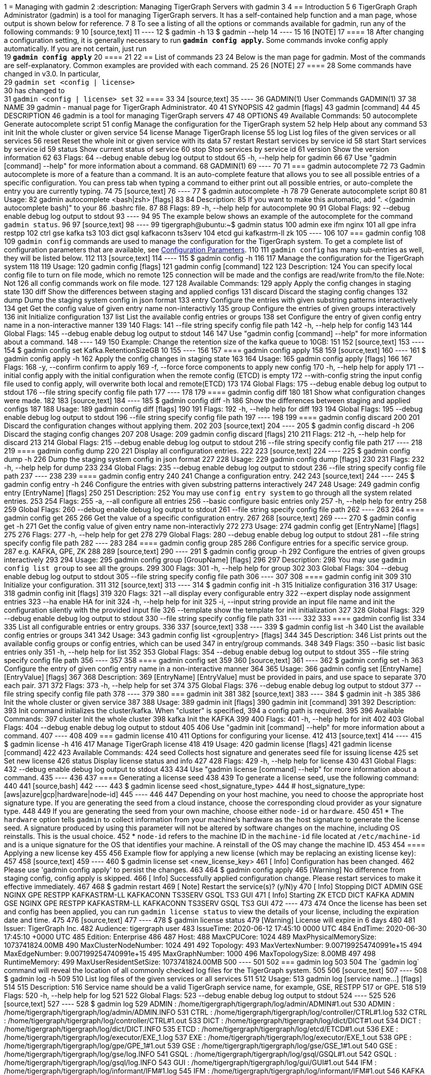 1 = Managing with gadmin
2 :description: Managing TigerGraph Servers with gadmin
3 
4 == Introduction
5 
6 TigerGraph Graph Administrator (gadmin) is a tool for managing TigerGraph servers. It has a self-contained help function and a man page, whose output is shown below for reference.
7 
8 To see a listing of all the options or commands available for gadmin, run any of the following commands:
9 
10 [source,text]
11 ----
12 $ gadmin -h
13 $ gadmin --help
14 ----
15 
16 [NOTE]
17 ====
18 After changing a configuration setting, it is generally necessary to run *`gadmin config apply`.* Some commands invoke config apply automatically. If you are not certain, just run +
19 *`gadmin config apply`*
20 ====
21 
22 == List of commands
23 
24 Below is the man page for gadmin. Most of the commands are self-explanatory. Common examples are provided with each command.
25 
26 [NOTE]
27 ====
28 Some commands have changed in v3.0. In particular, +
29 `gadmin set <config | license>` +
30 has changed to +
31 `gadmin <config | license> set`
32 ====
33 
34 [source,text]
35 ----
36 GADMIN(1)                         User Commands                                GADMIN(1)
37 
38 NAME
39        gadmin - manual page for TigerGraph Administrator.
40 
41 SYNOPSIS
42        gadmin [flags]
43        gadmin [command]
44 
45 DESCRIPTION
46        gadmin is a tool for managing TigerGraph servers
47 
48 OPTIONS
49        Available Commands:
50          autocomplete Generate autocomplete script
51          config       Manage the configuration for the TigerGraph system
52          help         Help about any command
53          init         Init the whole cluster or given service
54          license      Manage TigerGraph license
55          log          List log files of the given services or all services
56          reset        Reset the whole init or given service with its data
57          restart      Restart services by service id
58          start        Start services by service id
59          status       Show current status of service
60          stop         Stop services by service id
61          version      Show the version information
62 
63 Flags:
64       --debug   enable debug log output to stdout
65   -h, --help    help for gadmin
66 
67 Use "gadmin [command] --help" for more information about a command.
68 GADMIN(1)
69 ----
70 
71 === gadmin autocomplete
72 
73 Gadmin autocomplete is more of a feature than a command. It is an auto-complete feature that allows you to see all possible entries of a specific configuration. You can press tab when typing a command to either print out all possible entries, or auto-complete the entry you are currently typing.
74 
75 [source,text]
76 ----
77 $ gadmin autocomplete -h
78 
79 Generate autocomplete script
80 
81 Usage:
82   gadmin autocomplete <bash|zsh> [flags]
83 
84 Description:
85   If you want to make this automatic, add ". <(gadmin autocomplete bash)" to your
86   .bashrc file.
87 
88 Flags:
89   -h, --help   help for autocomplete
90 
91 Global Flags:
92       --debug   enable debug log output to stdout
93 ----
94 
95 The example below shows an example of the autocomplete for the command `gadmin status`.
96 
97 [source,text]
98 ----
99 tigergraph@ubuntu:~$ gadmin status
100 admin         exe           ifm           nginx
101 all           gpe           infra         restpp
102 ctrl          gse           kafka         ts3
103 dict          gsql          kafkaconn     ts3serv
104 etcd          gui           kafkastrm-ll  zk
105 ----
106 
107 === gadmin config
108 
109 `gadmin config` commands are used to manage the configuration for the TigerGraph system. To get a complete list of configuration parameters that are available, see xref:reference:configuration-parameters.adoc[Configuration Parameters].
110 
111 `gadmin config` has many sub-entries as well, they will be listed below.
112 
113 [source,text]
114 ----
115 $ gadmin config -h
116 
117 Manage the configuration for the TigerGraph system
118 
119 Usage:
120   gadmin config [flags]
121   gadmin config [command]
122 
123 Description:
124   You can specify local config file to turn on file mode, which no remote
125   connection will be made and the configs are read/write from/to the file.Note: Not
126   all config commands work on file mode.
127 
128 Available Commands:
129   apply       Apply the config changes in staging state
130   diff        Show the differences between staging and applied configs
131   discard     Discard the staging config changes
132   dump        Dump the staging system config in json format
133   entry       Configure the entries with given substring patterns interactively
134   get         Get the config value of given entry name non-interactivly
135   group       Configure the entries of given groups interactively
136   init        Initialize configuration
137   list        List the available config entries or groups
138   set         Configure the entry of given config entry name in a non-interactive manner
139 
140 Flags:
141       --file string   specify config file path
142   -h, --help          help for config
143 
144 Global Flags:
145       --debug   enable debug log output to stdout
146 
147 Use "gadmin config [command] --help" for more information about a command.
148 ----
149 
150 Example: Change the retention size of the kafka queue to 10GB:
151 
152 [source,text]
153 ----
154 $ gadmin config set Kafka.RetentionSizeGB 10
155 ----
156 
157 ==== gadmin config apply
158 
159 [source,text]
160 ----
161 $ gadmin config apply -h
162 Apply the config changes in staging state
163 
164 Usage:
165   gadmin config apply [flags]
166 
167 Flags:
168   -y, --confirm              confirm to apply
169   -f, --force                force components to apply new config
170   -h, --help                 help for apply
171       --initial              config apply with the initial configuration when the remote config (ETCD) is empty
172       --with-config string   the input config file used to config apply, will overwrite both local and remote(ETCD)
173 
174 Global Flags:
175       --debug         enable debug log output to stdout
176       --file string   specify config file path
177 ----
178 
179 ==== gadmin config diff
180 
181 Show what configuration changes were made.
182 
183 [source,text]
184 ----
185 $ gadmin config diff -h
186 Show the differences between staging and applied configs
187 
188 Usage:
189   gadmin config diff [flags]
190 
191 Flags:
192   -h, --help   help for diff
193 
194 Global Flags:
195       --debug         enable debug log output to stdout
196       --file string   specify config file path
197 ----
198 
199 ==== gadmin config discard
200 
201 Discard the configuration changes without applying them.
202 
203 [source,text]
204 ----
205 $ gadmin config discard -h
206 Discard the staging config changes
207 
208 Usage:
209   gadmin config discard [flags]
210 
211 Flags:
212   -h, --help   help for discard
213 
214 Global Flags:
215       --debug         enable debug log output to stdout
216       --file string   specify config file path
217 ----
218 
219 ==== gadmin config dump
220 
221 Display all configuration entries.
222 
223 [source,text]
224 ----
225 $ gadmin config dump -h
226 Dump the staging system config in json format
227 
228 Usage:
229   gadmin config dump [flags]
230 
231 Flags:
232   -h, --help   help for dump
233 
234 Global Flags:
235       --debug         enable debug log output to stdout
236       --file string   specify config file path
237 ----
238 
239 ==== gadmin config entry
240 
241 Change a configuration entry.
242 
243 [source,text]
244 ----
245 $ gadmin config entry -h
246 Configure the entries with given substring patterns interactively
247 
248 Usage:
249   gadmin config entry [EntryName] [flags]
250 
251 Description:
252   You may use `config entry system` to go through all the system related entries.
253 
254 Flags:
255   -a, --all     configure all entries
256       --basic   configure basic entries only
257   -h, --help    help for entry
258 
259 Global Flags:
260       --debug         enable debug log output to stdout
261       --file string   specify config file path
262 ----
263 
264 ==== gadmin config get
265 
266 Get the value of a specific configuration entry.
267 
268 [source,text]
269 ----
270 $ gadmin config get -h
271 Get the config value of given entry name non-interactivly
272 
273 Usage:
274   gadmin config get [EntryName] [flags]
275 
276 Flags:
277   -h, --help   help for get
278 
279 Global Flags:
280       --debug         enable debug log output to stdout
281       --file string   specify config file path
282 ----
283 
284 ==== gadmin config group
285 
286 Configure entries for a specific service group. +
287 e.g. KAFKA, GPE, ZK
288 
289 [source,text]
290 ----
291 $ gadmin config group -h
292 Configure the entries of given groups interactively
293 
294 Usage:
295   gadmin config group [GroupName] [flags]
296 
297 Description:
298   You may use `gadmin config list group` to see all the groups.
299 
300 Flags:
301   -h, --help   help for group
302 
303 Global Flags:
304       --debug         enable debug log output to stdout
305       --file string   specify config file path
306 ----
307 
308 ==== gadmin config init
309 
310 Initialize your configuration.
311 
312 [source,text]
313 ----
314 $ gadmin config init -h
315 Initialize configuration
316 
317 Usage:
318   gadmin config init [flags]
319 
320 Flags:
321       --all            display every configurable entry
322       --expert         display node assignment entries
323       --ha             enable HA for init
324   -h, --help           help for init
325   -i, --input string   provide an input file name and init the configuration silently with the provided input file
326       --template       show the template for init initialization
327 
328 Global Flags:
329       --debug         enable debug log output to stdout
330       --file string   specify config file path
331 ----
332 
333 ==== gadmin config list
334 
335 List all configurable entries or entry groups.
336 
337 [source,text]
338 ----
339 $ gadmin config list -h
340 List the available config entries or groups
341 
342 Usage:
343   gadmin config list <group|entry> [flags]
344 
345 Description:
346   List prints out the available config groups or config entries, which can be used
347   in entry/group commands.
348 
349 Flags:
350       --basic   list basic entries only
351   -h, --help    help for list
352 
353 Global Flags:
354       --debug         enable debug log output to stdout
355       --file string   specify config file path
356 ----
357 
358 ==== gadmin config set
359 
360 [source,text]
361 ----
362 $ gadmin config set -h
363 Configure the entry of given config entry name in a non-interactive manner
364 
365 Usage:
366   gadmin config set [EntryName] [EntryValue] [flags]
367 
368 Description:
369   [EntryName] [EntryValue] must be provided in pairs, and use space to separate
370   each pair.
371 
372 Flags:
373   -h, --help   help for set
374 
375 Global Flags:
376       --debug         enable debug log output to stdout
377       --file string   specify config file path
378 ----
379 
380 === gadmin init
381 
382 [source,text]
383 ----
384 $ gadmin init -h
385 
386 Init the whole cluster or given service
387 
388 Usage:
389   gadmin init [flags]
390   gadmin init [command]
391 
392 Description:
393   Init command initializes the cluster/kafka. When "cluster" is specified,
394   a config path is required.
395 
396 Available Commands:
397   cluster     Init the whole cluster
398   kafka       Init the KAFKA
399 
400 Flags:
401   -h, --help   help for init
402 
403 Global Flags:
404       --debug   enable debug log output to stdout
405 
406 Use "gadmin init [command] --help" for more information about a command.
407 ----
408 
409 === gadmin license
410 
411 Options for configuring your license.
412 
413 [source,text]
414 ----
415 $ gadmin license -h
416 
417 Manage TigerGraph license
418 
419 Usage:
420   gadmin license [flags]
421   gadmin license [command]
422 
423 Available Commands:
424   seed        Collects host signature and generates seed file for issuing license
425   set         Set new license
426   status      Display license status and info
427 
428 Flags:
429   -h, --help   help for license
430 
431 Global Flags:
432       --debug   enable debug log output to stdout
433 
434 Use "gadmin license [command] --help" for more information about a command.
435 ----
436 
437 ==== Generating a license seed
438 
439 To generate a license seed, use the following command:
440 
441 [source,bash]
442 ----
443 $ gadmin license seed <host_signature_type>
444 # host_signature_type: [aws|azure|gcp|hardware|node-id]
445 ----
446 
447 Depending on your host machine, you need to choose the appropriate host signature type. If you are generating the seed from a cloud instance, choose the corresponding cloud provider as your signature type.
448 
449 If you are generating the seed from your own machine, choose either `node-id` or `hardware`.
450 
451 * The `hardware` option tells `gadmin` to collect information from your machine's hardware as the host signature to generate the license seed. A signature produced by using this parameter will not be altered by software changes on the machine, including OS reinstalls. This is the usual choice.
452 * `node-id` refers to the machine ID in the `machine-id` file located at `/etc/machine-id` and is a unique signature for the OS that identifies your machine. A reinstall of the OS may change the machine ID.
453 
454 ==== Applying a new license key
455 
456 Example flow for applying a new license (which may be replacing an existing license key):
457 
458 [source,text]
459 ----
460 $ gadmin license set <new_license_key>
461 [   Info] Configuration has been changed.
462 Please use 'gadmin config apply' to persist the changes.
463 
464 $ gadmin config apply
465 [Warning] No difference from staging config, config apply is skipped.
466 [   Info] Successfully applied configuration change. Please restart services to make it effective immediately.
467 
468 $ gadmin restart
469 [   Note] Restart the service(s)? (y/N)y
470 [   Info] Stopping DICT ADMIN GSE NGINX GPE RESTPP KAFKASTRM-LL KAFKACONN TS3SERV GSQL TS3 GUI
471 [   Info] Starting ZK ETCD DICT KAFKA ADMIN GSE NGINX GPE RESTPP KAFKASTRM-LL KAFKACONN TS3SERV GSQL TS3 GUI
472 ----
473 
474 Once the license has been set and config has been applied, you can run `gadmin license status` to view the details of your license, including the expiration date and time.
475 
476 [source,text]
477 ----
478 $ gadmin license status
479 [Warning] License will expire in 6 days
480 
481    Issuer: TigerGraph Inc.
482  Audience: tigergraph user
483 IssueTime: 2020-06-12 17:45:10 +0000 UTC
484   EndTime: 2020-06-30 17:45:10 +0000 UTC
485   Edition: Enterprise
486 
487 Host:
488 	MaxCPUCore: 1024
489 	MaxPhysicalMemorySize: 1073741824.00MB
490 	MaxClusterNodeNumber: 1024
491 
492 Topology:
493 	MaxVertexNumber: 9.007199254740991e+15
494 	MaxEdgeNumber: 9.007199254740991e+15
495 	MaxGraphNumber: 1000
496 	MaxTopologySize: 8.00MB
497 
498 RuntimeMemory:
499 	MaxUserResidentSetSize: 1073741824.00MB
500 ----
501 
502 === gadmin log
503 
504 The `gadmin log` command will reveal the location of all commonly checked log files for the TigerGraph system.
505 
506 [source,text]
507 ----
508 $ gadmin log -h
509 
510 List log files of the given services or all services
511 
512 Usage:
513   gadmin log [service name...] [flags]
514 
515 Description:
516   Service name should be a valid TigerGraph service name, for example, GSE, RESTPP
517   or GPE.
518 
519 Flags:
520   -h, --help   help for log
521 
522 Global Flags:
523       --debug   enable debug log output to stdout
524 ----
525 
526 [source,text]
527 ----
528 $ gadmin log
529 ADMIN  : /home/tigergraph/tigergraph/log/admin/ADMIN#1.out
530 ADMIN  : /home/tigergraph/tigergraph/log/admin/ADMIN.INFO
531 CTRL   : /home/tigergraph/tigergraph/log/controller/CTRL#1.log
532 CTRL   : /home/tigergraph/tigergraph/log/controller/CTRL#1.out
533 DICT   : /home/tigergraph/tigergraph/log/dict/DICT#1.out
534 DICT   : /home/tigergraph/tigergraph/log/dict/DICT.INFO
535 ETCD   : /home/tigergraph/tigergraph/log/etcd/ETCD#1.out
536 EXE    : /home/tigergraph/tigergraph/log/executor/EXE_1.log
537 EXE    : /home/tigergraph/tigergraph/log/executor/EXE_1.out
538 GPE    : /home/tigergraph/tigergraph/log/gpe/GPE_1#1.out
539 GSE    : /home/tigergraph/tigergraph/log/gse/GSE_1#1.out
540 GSE    : /home/tigergraph/tigergraph/log/gse/log.INFO
541 GSQL   : /home/tigergraph/tigergraph/log/gsql/GSQL#1.out
542 GSQL   : /home/tigergraph/tigergraph/log/gsql/log.INFO
543 GUI    : /home/tigergraph/tigergraph/log/gui/GUI#1.out
544 IFM    : /home/tigergraph/tigergraph/log/informant/IFM#1.log
545 IFM    : /home/tigergraph/tigergraph/log/informant/IFM#1.out
546 KAFKA  : /home/tigergraph/tigergraph/log/kafka/controller.log
547 KAFKA  : /home/tigergraph/tigergraph/log/kafka/kafka-request.log
548 KAFKA  : /home/tigergraph/tigergraph/log/kafka/kafka.log
549 KAFKA  : /home/tigergraph/tigergraph/log/kafka/server.log
550 KAFKA  : /home/tigergraph/tigergraph/log/kafka/state-change.log
551 KAFKACONN: /home/tigergraph/tigergraph/log/kafkaconn/KAFKACONN#1.out
552 KAFKACONN: /home/tigergraph/tigergraph/log/kafkaconn/kafkaconn.log
553 KAFKASTRM-LL: /home/tigergraph/tigergraph/log/kafkastrm-ll/KAFKASTRM-LL_1.out
554 KAFKASTRM-LL: /home/tigergraph/tigergraph/log/kafkastrm-ll/kafkastrm-ll.log
555 NGINX  : /home/tigergraph/tigergraph/log/nginx/logs/NGINX#1.out
556 NGINX  : /home/tigergraph/tigergraph/log/nginx/logs/error.log
557 NGINX  : /home/tigergraph/tigergraph/log/nginx/logs/nginx.access.log
558 NGINX  : /home/tigergraph/tigergraph/log/nginx/logs/nginx.error.log
559 RESTPP : /home/tigergraph/tigergraph/log/restpp/RESTPP#1.out
560 RESTPP : /home/tigergraph/tigergraph/log/restpp/log.INFO
561 TS3    : /home/tigergraph/tigergraph/log/ts3/TS3_1.log
562 TS3    : /home/tigergraph/tigergraph/log/ts3/TS3_1.out
563 TS3SERV: /home/tigergraph/tigergraph/log/ts3serv/TS3SERV#1.out
564 ZK     : /home/tigergraph/tigergraph/log/zk/ZK#1.out
565 ZK     : /home/tigergraph/tigergraph/log/zk/zookeeper.log
566 ----
567 
568 === gadmin reset
569 
570 [source,text]
571 ----
572 $ gadmin reset -h
573 
574 Reset the whole init or given service with its data
575 
576 Usage:
577   gadmin reset [service name...] [flags]
578 
579 Description:
580   Service name should be a valid TigerGraph service name, for example, GSE, RESTPP
581   or GPE.
582 
583 Flags:
584   -y, --confirm   confirm to reset service
585   -h, --help      help for reset
586 
587 Global Flags:
588       --debug   enable debug log output to stdout
589 ----
590 
591 === gadmin restart
592 
593 The `gadmin restart` command is used to restart one, many, or all TigerGraph services. You will need to confirm the restarting of services by either entering y (yes) or n (no). To bypass this prompt, you can use the -y flag to force confirmation.
594 
595 [source,text]
596 ----
597 $ gadmin restart -h
598 
599 Restart services by service id
600 
601 Usage:
602   gadmin restart [serviceID...] [flags]
603 
604 Description:
605   ServiceID should be [serviceName][_partition][#replica], e.g., GSE_1#3. Leave
606   replica field empty(e.g. GSE_1) to either refer to all replicas of given
607   partition, or if the service has no replicas(e.g. EXE_1). Same for parititons.
608 
609 Flags:
610   -y, --confirm   confirm to restart service
611   -h, --help      help for restart
612       --no-dep    restart service without dependency
613 
614 Global Flags:
615       --debug   enable debug log output to stdout
616 ----
617 
618 [source,text]
619 ----
620 $ gadmin restart all -y
621 [   Info] Stopping ZK ETCD DICT KAFKA ADMIN GSE NGINX GPE RESTPP KAFKASTRM-LL KAFKACONN TS3SERV GSQL TS3 IFM GUI
622 [   Info] Stopping CTRL
623 [   Info] Stopping EXE
624 [   Info] Starting EXE
625 [   Info] Starting CTRL
626 [   Info] Starting ZK ETCD DICT KAFKA ADMIN GSE NGINX GPE RESTPP KAFKASTRM-LL KAFKACONN TS3SERV GSQL TS3 IFM GUI
627 ----
628 
629 === gadmin start
630 
631 The `gadmin start` command can be used to start one, many, or all services.
632 
633 [source,text]
634 ----
635 $ gadmin start -h
636 
637 Start services by service id
638 
639 Usage:
640   gadmin start [serviceID...] [flags]
641 
642 Description:
643   ServiceID should be [serviceName][_partition][#replica], e.g., GSE_1#3. Leave
644   replica field empty(e.g. GSE_1) to either refer to all replicas of given
645   partition, or if the service has no replicas(e.g. EXE_1). Same for parititons.
646   If no serviceID is specified, it only starts services excluding the
647   infrastructure. Use 'gadmin start all' to start all services.
648 
649 Flags:
650       --dry-run              dry run and output command to start the service
651   -h, --help                 help for start
652       --no-dep               start service without dependency
653       --with-config string   start with given config file and dump it to each node (only for executor)
654       --ignore-error         starting services with ignore-error will start all possible services, and ensure that the platform can still start and run normally when some services or some nodes are down
655 
656 Global Flags:
657       --debug   enable debug log output to stdout
658 ----
659 
660 [source,text]
661 ----
662 $ gadmin start all
663 [   Info] Starting EXE
664 [   Info] Starting CTRL
665 [   Info] Starting ZK ETCD DICT KAFKA ADMIN GSE NGINX GPE RESTPP KAFKASTRM-LL KAFKACONN TS3SERV GSQL TS3 IFM GUI
666 ----
667 
668 === gadmin status
669 
670 Check the status of TigerGraph component servers:
671 
672 [source,text]
673 ----
674 $ gadmin status -h
675 
676 Show current status of service
677 
678 Usage:
679   gadmin status [serviceID...] [flags]
680 
681 Description:
682   ServiceID should be [serviceName][_partition][#replica], e.g., GSE_1#3. Leave
683   replica field empty(e.g. GSE_1) to either refer to all replicas of given
684   partition, or if the service has no replicas(e.g. EXE_1). Same for parititons.
685   If no serviceID is specified, it will show all service status
686 
687 Flags:
688   -h, --help      help for status
689   -v, --verbose   report service status in detail
690 
691 Global Flags:
692       --debug   enable debug log output to stdout
693 ----
694 
695 Use *`gadmin status`* to report whether each of the main component servers is running (up) or stopped (off).  The example below shows the normal status when the graph store is empty and a graph schema has not been defined:
696 
697 [source,text]
698 ----
699 $ gadmin status
700 
701 +--------------------+-------------------------+-------------------------+
702 |    Service Name    |     Service Status      |      Process State      |
703 +--------------------+-------------------------+-------------------------+
704 |       ADMIN        |         Online          |         Running         |
705 |        CTRL        |         Online          |         Running         |
706 |        DICT        |         Online          |         Running         |
707 |        ETCD        |         Online          |         Running         |
708 |        GPE         |         Online          |         Running         |
709 |        GSE         |         Online          |         Running         |
710 |        GSQL        |         Online          |         Running         |
711 |        GUI         |         Online          |         Running         |
712 |        IFM         |         Online          |         Running         |
713 |       KAFKA        |         Online          |         Running         |
714 |     KAFKACONN      |         Online          |         Running         |
715 |    KAFKASTRM-LL    |         Online          |         Running         |
716 |       NGINX        |         Online          |         Running         |
717 |       RESTPP       |         Online          |         Running         |
718 |        TS3         |         Online          |         Running         |
719 |      TS3SERV       |         Online          |         Running         |
720 |         ZK         |         Online          |         Running         |
721 +--------------------+-------------------------+-------------------------+
722 ----
723 
724 You  can also check the status of each instance using the verbose flag : `gadmin status -v`  or `gadmin status --verbose`. This will show each machine's status. See example below
725 
726 [source,text]
727 ----
728 $ gadmin status -v GPE
729 
730 +--------------------+-------------------------+-------------------------+
731 |    Service Name    |     Service Status      |      Process State      |
732 +--------------------+-------------------------+-------------------------+
733 |      GPE_1#1       |         Warmup          |         Running         |
734 |      GPE_1#2       |         Warmup          |         Running         |
735 +--------------------+-------------------------+-------------------------+
736 ----
737 
738 Here are the most common service and process status states you might see from running the `gadmin status` command :
739 
740 ==== Service Status Definitions
741 
742 * *Online* - The service is online and ready.
743 * *Warmup* - The service is processing the graph information and will be online soon.
744 * *Stopping* - The service has received a stop command and will be down soon.
745 * *Offline* - The service is not available.
746 * *Down* - The service has been stopped or crashed.
747 * *StatusUnknown* - The valid status of the service is not tracked.
748 
749 ==== Process State Status Definitions
750 
751 * *Init* - Process is initializing and will be in the running state soon.
752 * *Running* - The process is running and available.
753 * *Zombie* - There is a leftover process from a previous instance.
754 * *Stopped* - The process has been stopped or crashed.
755 * *StatusUnknown* - The valid status of the process is not tracked.
756 
757 === gadmin stop
758 
759 The gadmin stop command can be used to stop one, many, or all TigerGraph services. You will need to confirm the restarting of services by either entering y (yes) or n (no). To bypass this prompt, you can use the -y flag to force confirmation.
760 
761 [source,text]
762 ----
763 $ gadmin stop -h
764 
765 Stop services by service id
766 
767 Usage:
768   gadmin stop [serviceID...] [flags]
769 
770 Description:
771   ServiceID should be [serviceName][_partition][#replica], e.g., GSE_1#3. Leave
772   replica field empty(e.g. GSE_1) to either refer to all replicas of given
773   partition, or if the service has no replicas(e.g. EXE_1). Same for parititons.
774   If no serviceID is specified, it only stops services excluding the
775   infrastructure. Use 'gadmin stop all' to stop all services.
776 
777 Flags:
778   -y, --confirm   confirm to stop service
779   -h, --help      help for stop
780   --ignore-error  stopping services with ignore-error will stop all possible services, and ensure that the platform can still stop and run normally when some services or some nodes are down
781 
782 Global Flags:
783       --debug   enable debug log output to stdout
784 ----
785 
786 [source,text]
787 ----
788 $ gadmin stop gsql
789 [   Note] Stop the service(s)? (y/N)y
790 [   Info] Stopping GSQL
791 ----
792 
793 === gadmin version
794 
795 [source,text]
796 ----
797 $ gadmin version -h
798 
799 Show the version information
800 
801 Usage:
802   gadmin version [flags]
803 
804 Description:
805   Show version information of all TigerGraph components, including repo name,
806   version, git commit number, git commit datetime.
807 
808 Flags:
809   -h, --help   help for version
810 
811 Global Flags:
812       --debug   enable debug log output to stdout
813 ----
814 
815 == More examples
816 
817 === *Configuring memory use thresholds*
818 
819 TigerGraph offers two levels of memory thresholds using the following configuration settings:
820 
821 *SysAlertFreePct* and *SysMinFreePct*
822 
823 *SysAlertFreePct* setting indicates that the memory usage has crossed a threshold where the system will start throttling Queries to allow long-running queries to finish and release the memory.
824 
825 *SysMinFreePct* setting indicates that the memory usage has crossed a critical threshold and the Queries will start aborting automatically to prevent GPE crash and system stability.
826 
827 By default, SysMinFreePct is set at 10%, at which point Queries will be aborted.​
828 
829 [source,text]
830 ----
831 $ gadmin config entry GPE.BasicConfig.Env
832 
833 GPE.BasicConfig.Env [ LD_PRELOAD=$LD_PRELOAD; LD_LIBRARY_PATH=$LD_LIBRARY_PATH; ]: The runtime environment variables, separated by ';'
834 ✔ New: LD_PRELOAD=$LD_PRELOAD; LD_LIBRARY_PATH=$LD_LIBRARY_PATH;
835 
836 Add this line to the existing config :
837 SysMinFreePct=20;SysAlertFreePct=70;
838 
839 Your config line should now look like this :
840 
841 GPE.BasicConfig.Env [ LD_PRELOAD=$LD_PRELOAD; LD_LIBRARY_PATH=$LD_LIBRARY_PATH; ]: The runtime environment variables, separated by ';'
842 ✔ New: LD_PRELOAD=$LD_PRELOAD; LD_LIBRARY_PATH=$LD_LIBRARY_PATH;SysMinFreePct=20;SysAlertFreePct=30;
843 
844 $ gadmin restart gpe -y
845 ----
846 
847 *Example:*
848 
849 *SysAlertFreePct=30* means when the system memory consumption is over *70%* of the memory, the system will enter an alert state, and Graph updates will start to slow down.
850 
851 *SysMinFreePct=20* means 20% of the memory is required to be free. When memory consumption enters a critical state *(over 80% memory consumption)* queries will be aborted. automatically.
852 
853 === *Configuring Nginx configuration template​*
854 
855 Follow the steps documented in https://tigergraph.freshdesk.com/support/solutions/articles/5000867964-change-default-value-for-fastcgi-read-timeout-nginx-configuration-[this support article] to update the Nginx configurations of your TigerGraph instance.
